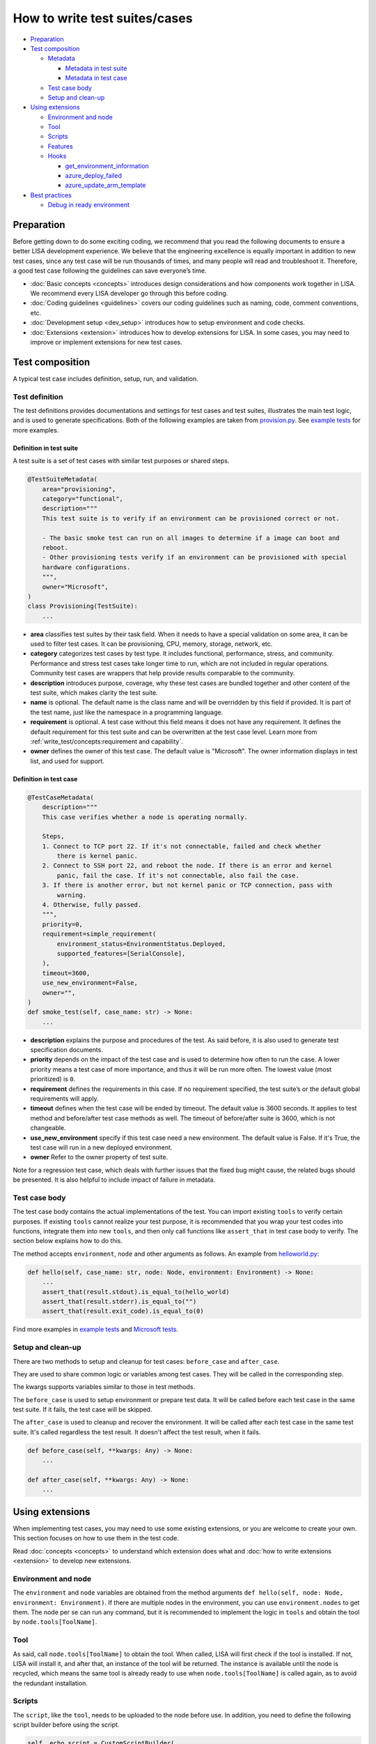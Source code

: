 How to write test suites/cases
==============================

-  `Preparation <#preparation>`__
-  `Test composition <#test-composition>`__

   -  `Metadata <#metadata>`__

      -  `Metadata in test suite <#metadata-in-test-suite>`__
      -  `Metadata in test case <#metadata-in-test-case>`__

   -  `Test case body <#test-case-body>`__
   -  `Setup and clean-up <#setup-and-clean-up>`__

-  `Using extensions <#using-extensions>`__

   -  `Environment and node <#environment-and-node>`__
   -  `Tool <#tool>`__
   -  `Scripts <#scripts>`__
   -  `Features <#features>`__
   -  `Hooks <#hooks>`__

      -  `get_environment_information <#get-environment-information>`__
      -  `azure_deploy_failed <#azure-deploy-failed>`__
      -  `azure_update_arm_template <#azure-update-arm-template>`__

-  `Best practices <#best-practices>`__

   -  `Debug in ready environment <#debug-in-ready-environment>`__

Preparation
-----------

Before getting down to do some exciting coding, we recommend that you read the
following documents to ensure a better LISA development experience. We believe
that the engineering excellence is equally important in addition to new test
cases, since any test case will be run thousands of times, and many people will
read and troubleshoot it. Therefore, a good test case following the guidelines
can save everyone’s time.

-  :doc:`Basic concepts <concepts>` introduces design considerations
   and how components work together in LISA. We recommend every LISA developer
   go through this before coding.
-  :doc:`Coding guidelines <guidelines>` covers our coding guidelines
   such as naming, code, comment conventions, etc.
-  :doc:`Development setup <dev_setup>` introduces how to setup
   environment and code checks.
-  :doc:`Extensions <extension>` introduces how to develop extensions
   for LISA. In some cases, you may need to improve or implement extensions for
   new test cases.

Test composition
----------------

A typical test case includes definition, setup, run, and validation.

   .. figure:: ../img/sample.png
      :alt: sample test case


Test definition
~~~~~~~~~~~~~~~

The test definitions provides documentations and settings for test cases and
test suites, illustrates the main test logic, and is used to generate
specifications. Both of the following examples are taken from `provision.py
<https://github.com/microsoft/lisa/blob/main/microsoft/testsuites/core/provisioning.py>`__.
See `example tests
<https://github.com/microsoft/lisa/tree/main/examples/testsuites>`__ for more
examples.

Definition in test suite
^^^^^^^^^^^^^^^^^^^^^^^^

A test suite is a set of test cases with similar test purposes or shared
steps.

.. code:: python

   @TestSuiteMetadata(
       area="provisioning",
       category="functional",
       description="""
       This test suite is to verify if an environment can be provisioned correct or not.

       - The basic smoke test can run on all images to determine if a image can boot and
       reboot.
       - Other provisioning tests verify if an environment can be provisioned with special
       hardware configurations.
       """,
       owner="Microsoft",
   )
   class Provisioning(TestSuite):
       ...

-  **area** classifies test suites by their task field. When it needs to
   have a special validation on some area, it can be used to filter test
   cases. It can be provisioning, CPU, memory, storage, network, etc.
-  **category** categorizes test cases by test type. It includes
   functional, performance, stress, and community. Performance and
   stress test cases take longer time to run, which are not included in
   regular operations. Community test cases are wrappers that help
   provide results comparable to the community.
-  **description** introduces purpose, coverage, why these test cases
   are bundled together and other content of the test suite, which makes
   clarity the test suite.
-  **name** is optional. The default name is the class name and will be
   overridden by this field if provided. It is part of the test name,
   just like the namespace in a programming language.
-  **requirement** is optional. A test case without this field means it
   does not have any requirement. It defines the default requirement for
   this test suite and can be overwritten at the test case level. Learn
   more from :ref:`write_test/concepts:requirement and capability`.
-  **owner** defines the owner of this test case. The default value is
   "Microsoft". The owner information displays in test list, and used for support.


Definition in test case
^^^^^^^^^^^^^^^^^^^^^^^

.. code:: python

   @TestCaseMetadata(
       description="""
       This case verifies whether a node is operating normally.

       Steps,
       1. Connect to TCP port 22. If it's not connectable, failed and check whether
           there is kernel panic.
       2. Connect to SSH port 22, and reboot the node. If there is an error and kernel
           panic, fail the case. If it's not connectable, also fail the case.
       3. If there is another error, but not kernel panic or TCP connection, pass with
           warning.
       4. Otherwise, fully passed.
       """,
       priority=0,
       requirement=simple_requirement(
           environment_status=EnvironmentStatus.Deployed,
           supported_features=[SerialConsole],
       ),
       timeout=3600,
       use_new_environment=False,
       owner="",
   )
   def smoke_test(self, case_name: str) -> None:
       ...

-  **description** explains the purpose and procedures of the test. As
   said before, it is also used to generate test specification
   documents.
-  **priority** depends on the impact of the test case and is used to
   determine how often to run the case. A lower priority means a test
   case of more importance, and thus it will be run more often. The
   lowest value (most prioritized) is ``0``.
-  **requirement** defines the requirements in this case. If no
   requirement specified, the test suite’s or the default global
   requirements will apply.
-  **timeout** defines when the test case will be ended by timeout. The default
   value is 3600 seconds. It applies to test method and before/after test case
   methods as well. The timeout of before/after suite is 3600, which is not
   changeable.
-  **use_new_environment** specify if this test case need a new environment. The
   default value is False. If it's True, the test case will run in a new
   deployed environment.
-  **owner** Refer to the owner property of test suite.

Note for a regression test case, which deals with further issues that
the fixed bug might cause, the related bugs should be presented. It is
also helpful to include impact of failure in metadata.

Test case body
~~~~~~~~~~~~~~

The test case body contains the actual implementations of the test. You
can import existing ``tools`` to verify certain purposes. If existing
``tools`` cannot realize your test purpose, it is recommended that you
wrap your test codes into functions, integrate them into new ``tools``,
and then only call functions like ``assert_that`` in test case body to
verify. The section below explains how to do this.

The method accepts ``environment``, ``node`` and other arguments as follows. An
example from `helloworld.py
<https://github.com/microsoft/lisa/blob/main/examples/testsuites/helloworld.py>`__:

.. code:: python

   def hello(self, case_name: str, node: Node, environment: Environment) -> None:
       ...
       assert_that(result.stdout).is_equal_to(hello_world)
       assert_that(result.stderr).is_equal_to("")
       assert_that(result.exit_code).is_equal_to(0)

Find more examples in `example tests
<https://github.com/microsoft/lisa/tree/main/examples/testsuites>`__ and
`Microsoft tests
<https://github.com/microsoft/lisa/tree/main/microsoft/testsuites>`__.

Setup and clean-up
~~~~~~~~~~~~~~~~~~

There are two methods to setup and cleanup for test cases: ``before_case`` and
``after_case``.

They are used to share common logic or variables among test cases. They
will be called in the corresponding step.

The kwargs supports variables similar to those in test methods.

The ``before_case`` is used to setup environment or prepare test data. It will
be called before each test case in the same test suite. If it fails, the test
case will be skipped.

The ``after_case`` is used to cleanup and recover the environment. It will be
called after each test case in the same test suite. It's called regardless the
test result. It doesn't affect the test result, when it fails.

.. code:: python

   def before_case(self, **kwargs: Any) -> None:
       ...

   def after_case(self, **kwargs: Any) -> None:
       ...

Using extensions
----------------

When implementing test cases, you may need to use some existing
extensions, or you are welcome to create your own. This section focuses
on how to use them in the test code.

Read :doc:`concepts <concepts>` to understand which extension does what and
:doc:`how to write extensions <extension>` to develop new extensions.

Environment and node
~~~~~~~~~~~~~~~~~~~~

The ``environment`` and ``node`` variables are obtained from the method
arguments ``def hello(self, node: Node, environment: Environment)``. If
there are multiple nodes in the environment, you can use
``environment.nodes`` to get them. The node per se can run any command,
but it is recommended to implement the logic in ``tools`` and obtain the
tool by ``node.tools[ToolName]``.

Tool
~~~~

As said, call ``node.tools[ToolName]`` to obtain the tool. When called,
LISA will first check if the tool is installed. If not, LISA will
install it, and after that, an instance of the tool will be returned.
The instance is available until the node is recycled, which means the
same tool is already ready to use when ``node.tools[ToolName]`` is
called again, as to avoid the redundant installation.

Scripts
~~~~~~~

The ``script``, like the ``tool``, needs to be uploaded to the node
before use. In addition, you need to define the following script builder
before using the script.

.. code:: python

   self._echo_script = CustomScriptBuilder(
       Path(__file__).parent.joinpath("scripts"), ["echo.sh"]
   )

Once defined, the script can be used like
``script: CustomScript = node.tools[self._echo_script]``.

Please note that it is recommended that you use the tools in LISA
instead of writing scripts. Bash scripts are not as flexible as Python,
so we prefer to write logic in Python.

Features
~~~~~~~~

The ``feature`` needs to be declared in the requirements of the test
suite or test case, as shown below. It means that the test case requires
the feature, and if the feature is not available in the environment, the
test case will be skipped.

.. code:: python

   @TestCaseMetadata(
       requirement=simple_requirement(
           supported_features=[SerialConsole],
       ),
   )

After the declaration, you can use the feature just like the tool, by
calling ``node.features[SerialConsole]``.

Hooks
~~~~~

Hooks are used to insert extension logic in the platform.

update_test_result_message
^^^^^^^^^^^^^^^^^^^^^^^^^^

Called when a test result message will be sent to notifier. In this hook, the
result message can be modified for extension. But be carefully, it may break
other functionality.

.. code:: python

      @hookimpl
      def update_test_result_message(
            self, message: TestResultMessage
      ) -> None:
            ...

get_environment_information
^^^^^^^^^^^^^^^^^^^^^^^^^^^

It returns the information of an environment. It’s called when a test
case is completed.

Please note that to avoid the mutual influence of hooks, there is no
upper ``try...except...``. If a hook fails, it will fail the entire run.
If you find such a problem, please solve it first.

.. code:: python

   @hookimpl  # type: ignore
   def get_environment_information(self, environment: Environment) -> Dict[str, str]:
       information: Dict[str, str] = {}

azure_deploy_failed
^^^^^^^^^^^^^^^^^^^

Called when Azure deployment fails. This is an opportunity to return a better
error message. Learn from example in `hooks.py
<https://github.com/microsoft/lisa/blob/main/lisa/sut_orchestrator/azure/hooks.py>`__.

.. code:: python

   @hookimpl  # type: ignore
   def azure_deploy_failed(self, error_message: str) -> None:
       for message, pattern, exception_type in self.__error_maps:
           if pattern.findall(error_message):
               raise exception_type(f"{message}. {error_message}")

azure_update_arm_template
^^^^^^^^^^^^^^^^^^^^^^^^^

Called when it needs to update ARM template before deploying to Azure.

.. code:: python

       @hookimpl
       def azure_update_arm_template(
           self, template: Any, environment: Environment
       ) -> None:
           ...


Best practices
--------------

Debug in ready environment
~~~~~~~~~~~~~~~~~~~~~~~~~~

Debugging test cases or tools can be done on a local computer, in the
ready environment, or in the deployed Azure environment. We recommend
the latter two methods as they can save a lot of deployment time.
